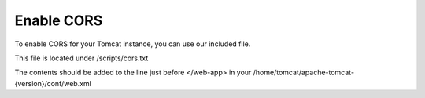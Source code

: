 **********************
Enable CORS
**********************

To enable CORS for your Tomcat instance, you can use our included file.

This file is located under /scripts/cors.txt

The contents should be added to the line just before </web-app> in your /home/tomcat/apache-tomcat-{version}/conf/web.xml

.. code-block:: css
   :linenos:
   
   	  <filter>
        <filter-name>CorsFilter</filter-name>
        <filter-class>org.apache.catalina.filters.CorsFilter</filter-class>
        <init-param>
          <param-name>cors.allowed.origins</param-name>
          <param-value>*</param-value>
        </init-param>
        <init-param>
          <param-name>cors.allowed.methods</param-name>
          <param-value>GET,POST,HEAD,OPTIONS,PUT</param-value>
      </init-param>  
    </filter>
    <filter-mapping>
      <filter-name>CorsFilter</filter-name>
        <url-pattern>/*</url-pattern>
      </filter-mapping>
      
 
 
 You must restart Tomcat for the changes to register.
 
  .. note:: The above script is very permissive.  You should refine your CORS filter to reflect usage.
